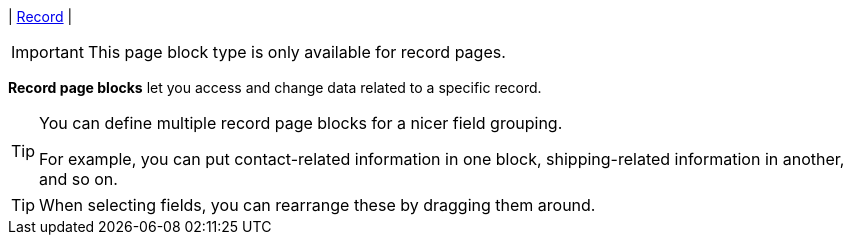 | [#page-block-record]#<<page-block-record,Record>>#
| 
[IMPORTANT]
====
This page block type is only available for record pages.
====

*Record page blocks* let you access and change data related to a specific record.

[TIP]
====
You can define multiple record page blocks for a nicer field grouping.

For example, you can put contact-related information in one block, shipping-related information in another, and so on.
====

[TIP]
====
When selecting fields, you can rearrange these by dragging them around.
====
